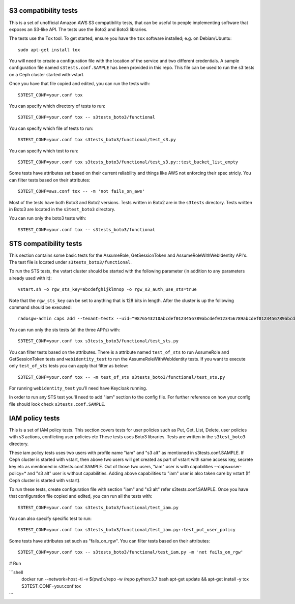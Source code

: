 ========================
 S3 compatibility tests
========================

This is a set of unofficial Amazon AWS S3 compatibility
tests, that can be useful to people implementing software
that exposes an S3-like API. The tests use the Boto2 and Boto3 libraries.

The tests use the Tox tool. To get started, ensure you have the ``tox``
software installed; e.g. on Debian/Ubuntu::

	sudo apt-get install tox

You will need to create a configuration file with the location of the
service and two different credentials. A sample configuration file named
``s3tests.conf.SAMPLE`` has been provided in this repo. This file can be
used to run the s3 tests on a Ceph cluster started with vstart.

Once you have that file copied and edited, you can run the tests with::

	S3TEST_CONF=your.conf tox

You can specify which directory of tests to run::

	S3TEST_CONF=your.conf tox -- s3tests_boto3/functional

You can specify which file of tests to run::

	S3TEST_CONF=your.conf tox s3tests_boto3/functional/test_s3.py

You can specify which test to run::

	S3TEST_CONF=your.conf tox s3tests_boto3/functional/test_s3.py::test_bucket_list_empty

Some tests have attributes set based on their current reliability and
things like AWS not enforcing their spec stricly. You can filter tests
based on their attributes::

	S3TEST_CONF=aws.conf tox -- -m 'not fails_on_aws'

Most of the tests have both Boto3 and Boto2 versions. Tests written in
Boto2 are in the ``s3tests`` directory. Tests written in Boto3 are
located in the ``s3test_boto3`` directory.

You can run only the boto3 tests with::

	S3TEST_CONF=your.conf tox -- s3tests_boto3/functional

========================
 STS compatibility tests
========================

This section contains some basic tests for the AssumeRole, GetSessionToken and AssumeRoleWithWebIdentity API's. The test file is located under ``s3tests_boto3/functional``.

To run the STS tests, the vstart cluster should be started with the following parameter (in addition to any parameters already used with it)::

        vstart.sh -o rgw_sts_key=abcdefghijklmnop -o rgw_s3_auth_use_sts=true

Note that the ``rgw_sts_key`` can be set to anything that is 128 bits in length.
After the cluster is up the following command should be executed::

      radosgw-admin caps add --tenant=testx --uid="9876543210abcdef0123456789abcdef0123456789abcdef0123456789abcdef" --caps="roles=*"

You can run only the sts tests (all the three API's) with::

        S3TEST_CONF=your.conf tox s3tests_boto3/functional/test_sts.py

You can filter tests based on the attributes. There is a attribute named ``test_of_sts`` to run AssumeRole and GetSessionToken tests and ``webidentity_test`` to run the AssumeRoleWithWebIdentity tests. If you want to execute only ``test_of_sts`` tests you can apply that filter as below::

        S3TEST_CONF=your.conf tox -- -m test_of_sts s3tests_boto3/functional/test_sts.py

For running ``webidentity_test`` you'll need have Keycloak running.

In order to run any STS test you'll need to add "iam" section to the config file. For further reference on how your config file should look check ``s3tests.conf.SAMPLE``.

========================
 IAM policy tests
========================

This is a set of IAM policy tests.
This section covers tests for user policies such as Put, Get, List, Delete, user policies with s3 actions, conflicting user policies etc
These tests uses Boto3 libraries. Tests are written in the ``s3test_boto3`` directory.

These iam policy tests uses two users with profile name "iam" and "s3 alt" as mentioned in s3tests.conf.SAMPLE.
If Ceph cluster is started with vstart, then above two users will get created as part of vstart with same access key, secrete key etc as mentioned in s3tests.conf.SAMPLE.
Out of those two users, "iam" user is with capabilities --caps=user-policy=* and "s3 alt" user is without capabilities.
Adding above capabilities to "iam" user is also taken care by vstart (If Ceph cluster is started with vstart).

To run these tests, create configuration file with section "iam" and "s3 alt" refer s3tests.conf.SAMPLE.
Once you have that configuration file copied and edited, you can run all the tests with::

	S3TEST_CONF=your.conf tox s3tests_boto3/functional/test_iam.py

You can also specify specific test to run::

	S3TEST_CONF=your.conf tox s3tests_boto3/functional/test_iam.py::test_put_user_policy

Some tests have attributes set such as "fails_on_rgw".
You can filter tests based on their attributes::

	S3TEST_CONF=your.conf tox -- s3tests_boto3/functional/test_iam.py -m 'not fails_on_rgw'

# Run

```shell
    docker run --network=host -ti -v $(pwd):/repo -w /repo python:3.7 bash
    apt-get update && apt-get install -y tox
    S3TEST_CONF=your.conf tox
```